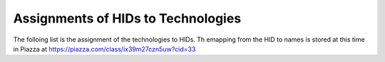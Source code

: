 Assignments of HIDs to Technologies
===================================

The folloing list is the assignment of the technologies to HIDs. Th
emapping from the HID to names is stored at this time in Piazza at
https://piazza.com/class/ix39m27czn5uw?cid=33


.. csv-table:: Mappings of HIDs to Techs
   :header: "HID", "Technologies"
   :widths: 20, 60
   :file: hids-techs2.csv
